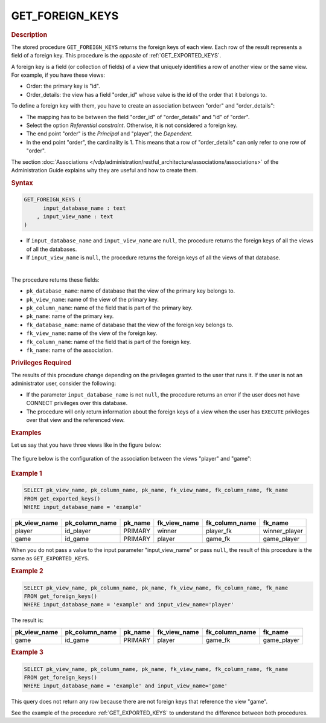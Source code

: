 ========================
GET_FOREIGN_KEYS
========================

.. rubric:: Description

The stored procedure ``GET_FOREIGN_KEYS`` returns the foreign keys of each view. Each row of the result represents a field of a foreign key. 
This procedure is the *opposite* of :ref:`GET_EXPORTED_KEYS`.

A foreign key is a field (or collection of fields) of a view that uniquely identifies a row of another view or the same view. For example, if you have these views:

-  Order: the primary key is "id".
-  Order_details: the view has a field "order_id" whose value is the id of the order that it belongs to.

To define a foreign key with them, you have to create an association between "order" and "order_details":

-  The mapping has to be between the field "order_id" of "order_details" and "id" of "order".
-  Select the option *Referential constraint*. Otherwise, it is not considered a foreign key.
-  The end point "order" is the *Principal* and "player", the *Dependent*.
-  In the end point "order", the cardinality is 1. This means that a row of "order_details" can only refer to one row of "order".  

The section :doc:`Associations </vdp/administration/restful_architecture/associations/associations>` of the Administration Guide explains why they are useful and how to create them.

.. rubric:: Syntax

.. code-block:: bnf

   GET_FOREIGN_KEYS (
         input_database_name : text
       , input_view_name : text
   )

-  If ``input_database_name`` and ``input_view_name`` are ``null``, the procedure returns the foreign keys of all the views of all the databases.

-  If ``input_view_name`` is ``null``, the procedure returns the foreign keys of all the views of that database.

|

The procedure returns these fields:

-  ``pk_database_name``: name of database that the view of the primary key belongs to.
-  ``pk_view_name``: name of the view of the primary key.
-  ``pk_column_name``: name of the field that is part of the primary key.
-  ``pk_name``: name of the primary key.
-  ``fk_database_name``: name of database that the view of the foreign key belongs to.
-  ``fk_view_name``: name of the view of the foreign key.
-  ``fk_column_name``: name of the field that is part of the foreign key.
-  ``fk_name``: name of the association.

.. rubric:: Privileges Required

The results of this procedure change depending on the privileges granted to the user that runs it. If the user is not an administrator user, consider the following:

-  If the parameter ``input_database_name`` is not ``null``, the procedure returns an error if the user does not have CONNECT privileges over this database.
-  The procedure will only return information about the foreign keys of a view when the user has ``EXECUTE`` privileges over that view and the referenced view.

.. rubric:: Examples

Let us say that you have three views like in the figure below:

.. figure:: get_exported_keys_example.png
   :align: center
   :alt: Three views with foreign keys 
   :name: Three views with foreign keys
   
The figure below is the configuration of the association between the views "player" and "game":

.. figure:: get_exported_keys_association.png
   :align: center
   :alt: Associations between the views player and game

.. rubric:: Example 1


.. code-block:: sql

   SELECT pk_view_name, pk_column_name, pk_name, fk_view_name, fk_column_name, fk_name
   FROM get_exported_keys()
   WHERE input_database_name = 'example'

.. csv-table:: 
   :header: "pk_view_name", "pk_column_name", "pk_name", "fk_view_name", "fk_column_name", "fk_name"
   
   "player", "id_player", "PRIMARY", "winner", "player_fk", "winner_player"
   "game", "id_game", "PRIMARY", "player", "game_fk", "game_player"
   
When you do not pass a value to the input parameter "input_view_name" or pass ``null``, the result of this procedure is the same as ``GET_EXPORTED_KEYS``.


.. rubric:: Example 2

.. code-block:: sql

   SELECT pk_view_name, pk_column_name, pk_name, fk_view_name, fk_column_name, fk_name
   FROM get_foreign_keys()
   WHERE input_database_name = 'example' and input_view_name='player'

The result is:

.. csv-table:: 
   :header: "pk_view_name", "pk_column_name", "pk_name", "fk_view_name", "fk_column_name", "fk_name"

   "game", "id_game", "PRIMARY", "player", "game_fk", "game_player"   

.. rubric:: Example 3

.. code-block:: sql

   SELECT pk_view_name, pk_column_name, pk_name, fk_view_name, fk_column_name, fk_name
   FROM get_foreign_keys()
   WHERE input_database_name = 'example' and input_view_name='game'

This query does not return any row because there are not foreign keys that reference the view "game".
   
See the example of the procedure :ref:`GET_EXPORTED_KEYS` to understand the difference between both procedures.  

